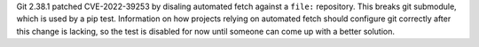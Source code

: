 Git 2.38.1 patched CVE-2022-39253 by disaling automated fetch against a
``file:`` repository. This breaks git submodule, which is used by a pip test.
Information on how projects relying on automated fetch should  configure git
correctly after this change is lacking, so the test is disabled for now until
someone can come up with a better solution.
